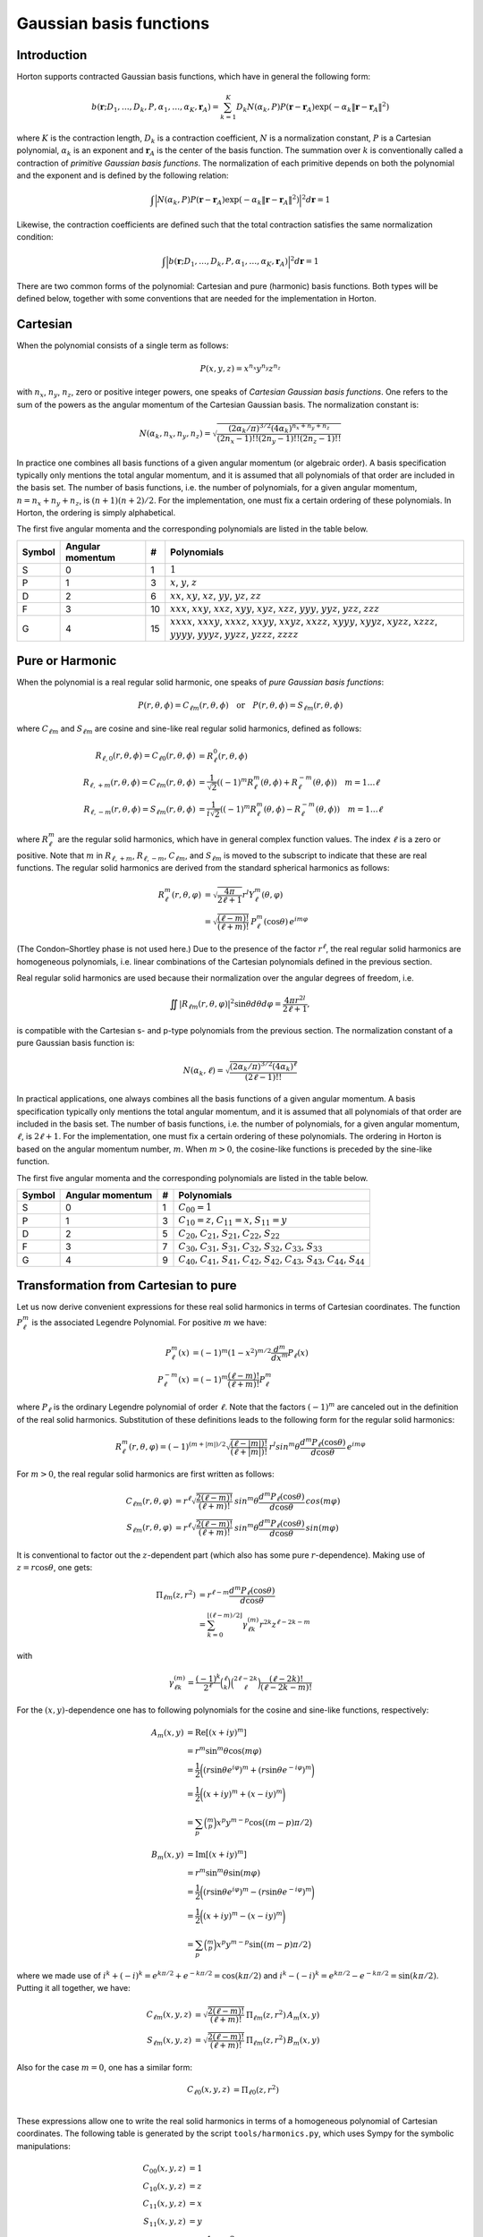 Gaussian basis functions
########################


Introduction
============


Horton supports contracted Gaussian basis functions, which have in general the
following form:

.. math:: b(\mathbf{r}; D_1, \ldots, D_k, P, \alpha_1, \ldots, \alpha_K, \mathbf{r}_A) =
          \sum_{k=1}^K D_k N(\alpha_k, P)
          P(\mathbf{r} - \mathbf{r}_A)
          \exp(-\alpha_k \Vert \mathbf{r} - \mathbf{r}_A \Vert^2)

where :math:`K` is the contraction length, :math:`D_k` is a contraction
coefficient, :math:`N` is a normalization constant, :math:`P` is a Cartesian
polynomial, :math:`\alpha_k` is an exponent and :math:`\mathbf{r}_A` is the
center of the basis function. The summation over :math:`k` is
conventionally called a contraction of `primitive Gaussian basis functions`.
The normalization of each primitive depends on both the polynomial and the
exponent and is defined by the following relation:

.. math:: \int \Bigl\vert N(\alpha_k, P) P(\mathbf{r} - \mathbf{r}_A)
               \exp(-\alpha_k \Vert \mathbf{r} - \mathbf{r}_A \Vert^2)
               \Bigr\vert^2 d\mathbf{r} = 1

Likewise, the contraction coefficients are defined such that the total
contraction satisfies the same normalization condition:

.. math:: \int \Bigl\vert
               b(\mathbf{r}; D_1, \ldots, D_k, P, \alpha_1, \ldots, \alpha_K, \mathbf{r}_A)
               \Bigr\vert^2 d\mathbf{r} = 1

There are two common forms of the polynomial: Cartesian and pure (harmonic) basis
functions. Both types will be defined below, together with some conventions
that are needed for the implementation in Horton.


Cartesian
=========


When the polynomial consists of a single term as follows:

.. math:: P(x,y,z) = x^{n_x} y^{n_y} z^{n_z}

with :math:`n_x`, :math:`n_y`, :math:`n_z`, zero or positive integer powers, one
speaks of `Cartesian Gaussian basis functions`. One refers to the sum of the
powers as the angular momentum of the Cartesian Gaussian basis. The
normalization constant is:

.. math:: N(\alpha_k, n_x, n_y, n_z) = \sqrt{\frac
        {(2\alpha_k/\pi)^{3/2} (4\alpha_k)^{n_x+n_y+n_z}}
        {(2n_x-1)!! (2n_y-1)!! (2n_z-1)!!}
        }

In practice one combines all basis functions of a given angular momentum (or
algebraic order). A basis specification typically only mentions the total
angular momentum, and it is assumed that all polynomials of that
order are included in the basis set. The number of basis functions, i.e. the
number of polynomials, for a given angular momentum, :math:`n=n_x+n_y+n_z`, is
:math:`(n+1)(n+2)/2`. For the implementation, one must fix a certain ordering of
these polynomials. In Horton, the ordering is simply alphabetical.

The first five angular momenta and the corresponding polynomials are listed in
the table below.

====== ================ == ===========
Symbol Angular momentum #  Polynomials
====== ================ == ===========
S      0                1  :math:`1`
P      1                3  :math:`x`, :math:`y`, :math:`z`
D      2                6  :math:`xx`, :math:`xy`, :math:`xz`, :math:`yy`, :math:`yz`, :math:`zz`
F      3                10 :math:`xxx`, :math:`xxy`, :math:`xxz`, :math:`xyy`, :math:`xyz`, :math:`xzz`, :math:`yyy`, :math:`yyz`, :math:`yzz`, :math:`zzz`
G      4                15 :math:`xxxx`, :math:`xxxy`, :math:`xxxz`, :math:`xxyy`, :math:`xxyz`, :math:`xxzz`, :math:`xyyy`, :math:`xyyz`, :math:`xyzz`, :math:`xzzz`, :math:`yyyy`, :math:`yyyz`, :math:`yyzz`, :math:`yzzz`, :math:`zzzz`
====== ================ == ===========


Pure or Harmonic
================

When the polynomial is a real regular solid harmonic, one speaks of `pure
Gaussian basis functions`:

.. math::
    P(r,\theta,\phi) = C_{\ell m}(r,\theta,\phi) \quad \text{or} \quad P(r,\theta,\phi) = S_{\ell m}(r,\theta,\phi)

where :math:`C_{\ell m}` and :math:`S_{\ell m}` are cosine and sine-like real regular
solid harmonics, defined as follows:

.. math::
    R_{\ell, 0}(r,\theta,\phi)  = C_{\ell 0}(r,\theta,\phi) & = R_\ell^0(r,\theta,\phi) \\
    R_{\ell, +m}(r,\theta,\phi) = C_{\ell m}(r,\theta,\phi) & = \frac{1}{\sqrt{2}}((-1)^m R_\ell^m(\theta,\phi) + R_\ell^{-m}(\theta,\phi)) \quad m = 1\ldots \ell \\
    R_{\ell, -m}(r,\theta,\phi) = S_{\ell m}(r,\theta,\phi) & = \frac{1}{i \sqrt{2}}((-1)^m R_\ell^m(\theta,\phi) - R_\ell^{-m}(\theta,\phi)) \quad m = 1\ldots \ell

where :math:`R_\ell^m` are the regular solid harmonics, which have in general
complex function values. The index :math:`\ell` is a zero or positive. Note that :math:`m` in
:math:`R_{\ell,+m}`, :math:`R_{\ell,-m}`, :math:`C_{\ell m}`, and :math:`S_{\ell
m}` is moved to the subscript to indicate that these are real functions. The
regular solid harmonics are derived from the standard spherical harmonics as
follows:

.. math::
    R_\ell^m(r, \theta, \varphi) & = \sqrt{\frac{4\pi}{2\ell+1}} r^l Y_\ell^m(\theta, \varphi) \\
        & = \sqrt{\frac{(\ell-m)!}{(\ell+m)!}} \, P_\ell^m(\cos{\theta})\, e^{i m \varphi}

(The Condon–Shortley phase is not used here.) Due to the presence of the factor
:math:`r^\ell`, the real regular solid harmonics are homogeneous polynomials,
i.e. linear combinations of the Cartesian polynomials defined in the previous
section.

Real regular solid harmonics are used because their normalization over the angular degrees of freedom, i.e.

.. math::
    \iint |R_{\ell m}(r, \theta, \varphi)|^2 \sin \theta d \theta d \varphi = \frac{4\pi r^{2l}}{2\ell+1},

is compatible with the Cartesian s- and p-type polynomials from the previous
section. The normalization constant of a pure Gaussian basis function is:

.. math:: N(\alpha_k, \ell) = \sqrt{\frac
        {(2\alpha_k/\pi)^{3/2} (4\alpha_k)^\ell}
        {(2\ell-1)!!}
        }

In practical applications, one always combines all the basis functions of a
given angular momentum. A basis specification typically only mentions the total
angular momentum, and it is assumed that all polynomials of that
order are included in the basis set. The number of basis functions, i.e. the
number of polynomials, for a given angular momentum, :math:`\ell`, is
:math:`2\ell+1`. For the implementation, one must fix a certain ordering of
these polynomials. The ordering in Horton is based on the angular momentum
number, :math:`m`. When :math:`m>0`, the cosine-like functions is preceded by
the sine-like function.

The first five angular momenta and the corresponding polynomials are listed in
the table below.

====== ================ == ===========
Symbol Angular momentum #  Polynomials
====== ================ == ===========
S      0                1  :math:`C_{00}=1`
P      1                3  :math:`C_{10}=z`, :math:`C_{11}=x`, :math:`S_{11}=y`
D      2                5  :math:`C_{20}`, :math:`C_{21}`, :math:`S_{21}`, :math:`C_{22}`, :math:`S_{22}`
F      3                7  :math:`C_{30}`, :math:`C_{31}`, :math:`S_{31}`, :math:`C_{32}`, :math:`S_{32}`, :math:`C_{33}`, :math:`S_{33}`
G      4                9  :math:`C_{40}`, :math:`C_{41}`, :math:`S_{41}`, :math:`C_{42}`, :math:`S_{42}`, :math:`C_{43}`, :math:`S_{43}`, :math:`C_{44}`, :math:`S_{44}`
====== ================ == ===========


Transformation from Cartesian to pure
=====================================

Let us now derive convenient expressions for these real solid harmonics in terms
of Cartesian coordinates. The function :math:`P_\ell^m` is the
associated Legendre Polynomial. For positive :math:`m` we have:

.. math::
    P_\ell^m(x) & = (-1)^m (1-x^2)^{m/2} \frac{d^m}{dx^m} P_\ell(x) \\
    P_\ell^{-m}(x) & = (-1)^m \frac{(\ell-m)!}{(\ell+m)!} P_\ell^m

where :math:`P_\ell` is the ordinary Legendre polynomial of order :math:`\ell`.
Note that the factors :math:`(-1)^m` are canceled out in the definition of the
real solid harmonics. Substitution of these definitions leads to the following
form for the regular solid harmonics:

.. math::
    R_\ell^m(r, \theta, \varphi) = (-1)^{(m+|m|)/2}\sqrt{\frac{(\ell-|m|)!}{(\ell+|m|)!}} \, r^l sin^m \theta \frac{d^m P_\ell(\cos{\theta})}{d \cos \theta}\, e^{i m \varphi}

For :math:`m>0`, the real regular solid harmonics are first written as follows:

.. math::
    C_{\ell m}(r, \theta, \varphi) & = r^\ell \sqrt{\frac{2(\ell-m)!}{(\ell+m)!}} \, sin^m \theta \frac{d^m P_\ell(\cos{\theta})}{d \cos \theta}\, cos(m \varphi) \\
    S_{\ell m}(r, \theta, \varphi) & = r^\ell \sqrt{\frac{2(\ell-m)!}{(\ell+m)!}} \, sin^m \theta \frac{d^m P_\ell(\cos{\theta})}{d \cos \theta}\, sin(m \varphi)

It is conventional to factor out the :math:`z`-dependent part (which also has
some pure :math:`r`-dependence). Making use of :math:`z=r\cos\theta`, one gets:

.. math::
    \Pi_{\ell m}(z,r^2) & = r^{\ell-m} \frac{d^m P_\ell (\cos\theta)}{d \cos\theta} \\
             & = \sum_{k=0}^{\lfloor (\ell-m)/2 \rfloor} \gamma_{\ell k}^{(m)} r^{2k} z^{\ell-2k-m}

with

.. math::
    \gamma_{\ell k}^{(m)} = \frac{(-1)^k}{2^\ell} \binom{\ell}{k}\binom{2\ell-2k}{\ell}\frac{(\ell-2k)!}{(\ell-2k-m)!}

For the :math:`(x,y)`-dependence one has to following polynomials for the
cosine and sine-like functions, respectively:

.. math::
    A_m(x,y) & = \mathrm{Re}[(x+iy)^m] \\
             & = r^m \sin^m \theta \cos(m \varphi) \\
             & = \frac{1}{2}\biggl( (r \sin \theta e^{i \varphi})^m + (r \sin \theta e^{-i \varphi})^m \biggr) \\
             & = \frac{1}{2}\biggl( (x + iy)^m + (x - iy)^m \biggr) \\
             & = \sum_p \binom{m}{p} x^p y^{m-p} \cos \bigl( (m-p) \pi/2 \bigl)

.. math::
    B_m(x,y) & = \mathrm{Im}[(x+iy)^m] \\
             & = r^m \sin^m \theta \sin(m \varphi) \\
             & = \frac{1}{2}\biggl( (r \sin \theta e^{i \varphi})^m - (r \sin \theta e^{-i \varphi})^m \biggr) \\
             & = \frac{1}{2}\biggl( (x + iy)^m - (x - iy)^m \biggr) \\
             & = \sum_p \binom{m}{p} x^p y^{m-p} \sin \bigl( (m-p) \pi/2 \bigl)

where we made use of :math:`i^k+(-i)^k = e^{k\pi/2} + e^{-k\pi/2} = \cos(k\pi/2)`
and :math:`i^k-(-i)^k = e^{k\pi/2} - e^{-k\pi/2} = \sin(k\pi/2)`. Putting it
all together, we have:

.. math::
    C_{\ell m}(x, y, z) & = \sqrt{\frac{2(\ell-m)!}{(\ell+m)!}} \, \Pi_{\ell m}(z,r^2) \, A_m(x,y) \\
    S_{\ell m}(x, y, z) & = \sqrt{\frac{2(\ell-m)!}{(\ell+m)!}} \, \Pi_{\ell m}(z,r^2) \, B_m(x,y)

Also for the case :math:`m=0`, one has a similar form:

.. math::
    C_{\ell 0}(x, y, z) & = \Pi_{\ell 0}(z,r^2) \\

These expressions allow one to write the real solid harmonics in terms of a
homogeneous polynomial of Cartesian coordinates. The following table is
generated by the script ``tools/harmonics.py``, which uses Sympy for the
symbolic manipulations:

.. math::
    C_{00}(x,y,z) & = 1 \\
    C_{10}(x,y,z) & = z \\
    C_{11}(x,y,z) & = x \\
    S_{11}(x,y,z) & = y \\
    C_{20}(x,y,z) & = - \frac{1}{2} r^{2} + \frac{3}{2} z^{2} \\
    C_{21}(x,y,z) & = \sqrt{3} x z \\
    S_{21}(x,y,z) & = \sqrt{3} y z \\
    C_{22}(x,y,z) & = \frac{1}{2} \sqrt{3} \left(x^{2} - y^{2}\right) \\
    S_{22}(x,y,z) & = \sqrt{3} x y \\
    C_{30}(x,y,z) & = - \frac{3}{2} r^{2} z + \frac{5}{2} z^{3} \\
    C_{31}(x,y,z) & = \frac{1}{6} \sqrt{6} x \left(- \frac{3}{2} r^{2} + \frac{15}{2} z^{2}\right) \\
    S_{31}(x,y,z) & = \frac{1}{6} \sqrt{6} y \left(- \frac{3}{2} r^{2} + \frac{15}{2} z^{2}\right) \\
    C_{32}(x,y,z) & = \frac{1}{2} \sqrt{15} z \left(x^{2} - y^{2}\right) \\
    S_{32}(x,y,z) & = \sqrt{15} x y z \\
    C_{33}(x,y,z) & = \frac{1}{4} \sqrt{10} \left(x^{3} - 3 x y^{2}\right) \\
    S_{33}(x,y,z) & = \frac{1}{4} \sqrt{10} \left(3 x^{2} y - y^{3}\right) \\
    C_{40}(x,y,z) & = \frac{3}{8} r^{4} - \frac{15}{4} r^{2} z^{2} + \frac{35}{8} z^{4} \\
    C_{41}(x,y,z) & = \frac{1}{10} \sqrt{10} x \left(- \frac{15}{2} r^{2} z + \frac{35}{2} z^{3}\right) \\
    S_{41}(x,y,z) & = \frac{1}{10} \sqrt{10} y \left(- \frac{15}{2} r^{2} z + \frac{35}{2} z^{3}\right) \\
    C_{42}(x,y,z) & = \frac{1}{30} \sqrt{5} \left(- \frac{15}{2} r^{2} + \frac{105}{2} z^{2}\right) \left(x^{2} - y^{2}\right) \\
    S_{42}(x,y,z) & = \frac{1}{15} \sqrt{5} x y \left(- \frac{15}{2} r^{2} + \frac{105}{2} z^{2}\right) \\
    C_{43}(x,y,z) & = \frac{1}{4} \sqrt{70} z \left(x^{3} - 3 x y^{2}\right) \\
    S_{43}(x,y,z) & = \frac{1}{4} \sqrt{70} z \left(3 x^{2} y - y^{3}\right) \\
    C_{44}(x,y,z) & = \frac{1}{8} \sqrt{35} \left(x^{4} - 6 x^{2} y^{2} + y^{4}\right) \\
    S_{44}(x,y,z) & = \frac{1}{8} \sqrt{35} \left(4 x^{3} y - 4 x y^{3}\right)


Note that these functions are not normalized yet.
The formatting of the list above is not great because of the limitations of
Sympy's latex printer.

The script ``tools/harmonics.py`` also generates the transformation matrices
from Cartesian to pure basis functions. These do take into account the
normalization.

.. math::
    \left(\begin{array}{c}
    X(C_{00})
    \end{array}\right)
    &=
    \left(\begin{array}{c}
    1 \\
    \end{array}\right)
    \left(\begin{array}{c}
    X(1)
    \end{array}\right)
    \\
    \left(\begin{array}{c}
    X(C_{10}) \\ X(C_{11}) \\ X(S_{11})
    \end{array}\right)
    &=
    \left(\begin{array}{ccc}
    0 & 0 & 1 \\
    1 & 0 & 0 \\
    0 & 1 & 0 \\
    \end{array}\right)
    \left(\begin{array}{c}
    X(x) \\ X(y) \\ X(z)
    \end{array}\right)
    \\
    \left(\begin{array}{c}
    X(C_{20}) \\ X(C_{21}) \\ X(S_{21}) \\ X(C_{22}) \\ X(S_{22})
    \end{array}\right)
    &=
    \left(\begin{array}{cccccc}
    - \frac{1}{2} & 0 & 0 & - \frac{1}{2} & 0 & 1 \\
    0 & 0 & 1 & 0 & 0 & 0 \\
    0 & 0 & 0 & 0 & 1 & 0 \\
    \frac{1}{2} \sqrt{3} & 0 & 0 & - \frac{1}{2} \sqrt{3} & 0 & 0 \\
    0 & 1 & 0 & 0 & 0 & 0 \\
    \end{array}\right)
    \left(\begin{array}{c}
    X(xx) \\ X(xy) \\ X(xz) \\ X(yy) \\ X(yz) \\ X(zz)
    \end{array}\right)
    \\
    \left(\begin{array}{c}
    X(C_{30}) \\ X(C_{31}) \\ X(S_{31}) \\ X(C_{32}) \\ X(S_{32}) \\ X(C_{33}) \\ X(S_{33})
    \end{array}\right)
    &=
    \left(\begin{array}{cccccccccc}
    0 & 0 & - \frac{3}{10} \sqrt{5} & 0 & 0 & 0 & 0 & - \frac{3}{10} \sqrt{5} & 0 & 1 \\
    - \frac{1}{4} \sqrt{6} & 0 & 0 & - \frac{1}{20} \sqrt{30} & 0 & \frac{1}{5} \sqrt{30} & 0 & 0 & 0 & 0 \\
    0 & - \frac{1}{20} \sqrt{30} & 0 & 0 & 0 & 0 & - \frac{1}{4} \sqrt{6} & 0 & \frac{1}{5} \sqrt{30} & 0 \\
    0 & 0 & \frac{1}{2} \sqrt{3} & 0 & 0 & 0 & 0 & - \frac{1}{2} \sqrt{3} & 0 & 0 \\
    0 & 0 & 0 & 0 & 1 & 0 & 0 & 0 & 0 & 0 \\
    \frac{1}{4} \sqrt{10} & 0 & 0 & - \frac{3}{4} \sqrt{2} & 0 & 0 & 0 & 0 & 0 & 0 \\
    0 & \frac{3}{4} \sqrt{2} & 0 & 0 & 0 & 0 & - \frac{1}{4} \sqrt{10} & 0 & 0 & 0 \\
    \end{array}\right)
    \left(\begin{array}{c}
    X(xxx) \\ X(xxy) \\ X(xxz) \\ X(xyy) \\ X(xyz) \\ X(xzz) \\ X(yyy) \\ X(yyz) \\ X(yzz) \\ X(zzz)
    \end{array}\right)
    \\
    \left(\begin{array}{c}
    X(C_{40}) \\ X(C_{41}) \\ X(S_{41}) \\ X(C_{42}) \\ X(S_{42}) \\ X(C_{43}) \\ X(S_{43}) \\ X(C_{44}) \\ X(S_{44})
    \end{array}\right)
    &=
    \left(\begin{array}{ccccccccccccccc}
    \frac{3}{8} & 0 & 0 & \frac{3}{140} \sqrt{105} & 0 & - \frac{3}{35} \sqrt{105} & 0 & 0 & 0 & 0 & \frac{3}{8} & 0 & - \frac{3}{35} \sqrt{105} & 0 & 1 \\
    0 & 0 & - \frac{3}{28} \sqrt{70} & 0 & 0 & 0 & 0 & - \frac{3}{28} \sqrt{14} & 0 & \frac{1}{7} \sqrt{70} & 0 & 0 & 0 & 0 & 0 \\
    0 & 0 & 0 & 0 & - \frac{3}{28} \sqrt{14} & 0 & 0 & 0 & 0 & 0 & 0 & - \frac{3}{28} \sqrt{70} & 0 & \frac{1}{7} \sqrt{70} & 0 \\
    - \frac{1}{4} \sqrt{5} & 0 & 0 & 0 & 0 & \frac{3}{14} \sqrt{21} & 0 & 0 & 0 & 0 & \frac{1}{4} \sqrt{5} & 0 & - \frac{3}{14} \sqrt{21} & 0 & 0 \\
    0 & - \frac{1}{14} \sqrt{35} & 0 & 0 & 0 & 0 & - \frac{1}{14} \sqrt{35} & 0 & \frac{3}{7} \sqrt{7} & 0 & 0 & 0 & 0 & 0 & 0 \\
    0 & 0 & \frac{1}{4} \sqrt{10} & 0 & 0 & 0 & 0 & - \frac{3}{4} \sqrt{2} & 0 & 0 & 0 & 0 & 0 & 0 & 0 \\
    0 & 0 & 0 & 0 & \frac{3}{4} \sqrt{2} & 0 & 0 & 0 & 0 & 0 & 0 & - \frac{1}{4} \sqrt{10} & 0 & 0 & 0 \\
    \frac{1}{8} \sqrt{35} & 0 & 0 & - \frac{3}{4} \sqrt{3} & 0 & 0 & 0 & 0 & 0 & 0 & \frac{1}{8} \sqrt{35} & 0 & 0 & 0 & 0 \\
    0 & \frac{1}{2} \sqrt{5} & 0 & 0 & 0 & 0 & - \frac{1}{2} \sqrt{5} & 0 & 0 & 0 & 0 & 0 & 0 & 0 & 0 \\
    \end{array}\right)
    \left(\begin{array}{c}
    X(xxxx) \\ X(xxxy) \\ X(xxxz) \\ X(xxyy) \\ X(xxyz) \\ X(xxzz) \\ X(xyyy) \\ X(xyyz) \\ X(xyzz) \\ X(xzzz) \\ X(yyyy) \\ X(yyyz) \\ X(yyzz) \\ X(yzzz) \\ X(zzzz)
    \end{array}\right)


These transformations are implemented in ``horton/cartpure.c`` with sparse
matrix products for angular momenta up to :math:`\ell=9`.


Recursion relations for real regular solid harmonics
====================================================

Recurrence relations for :math:`\Pi_{\ell m}(z,r^2)` can be derived from the
recurrence relations for the associated Legendre polynomials:

    Initialization

    .. math::
        \Pi_{0 0}(z,r^2) & = 1

    For :math:`\ell \ge 1`

    .. math::
        \Pi_{\ell \ell}(z,r^2) & = (2\ell-1)\Pi_{\ell-1, \ell-1}(z,r^2) \\
        \Pi_{\ell, \ell-1}(z,r^2) & = z\Pi_{\ell\ell}(z,r^2)

    For :math:`\ell \ge 2` and :math:`0 \le m \le \ell-2`

    .. math::
        \Pi_{\ell m}(z,r^2) = z \frac{2\ell-1}{\ell-m} \Pi_{\ell-1, m}(z,r^2)
                            - r^2 \frac{\ell+m-1}{\ell-m} \Pi_{\ell-2, m}(z,r^2)


Recurrence relations for the functions :math:`A_m(x,y)` and :math:`B_m(x,y)` are
easily derived from scratch:

.. math::
    A_m(x,y) + i B_m(x,y) & = (x + iy)^m \\
                          & = (x + iy) (x + iy)^{m-1}\\
                          & = (x + iy) (A_{m-1}(x,y) + iB_{m-1}(x,y))

Hence, one gets:

    Initialization

        .. math::
            A_1(x,y) & = x \\
            B_1(x,y) & = y

    For :math:`m \ge 2`

        .. math::
            A_m(x,y) & = x A_{m-1}(x,y) - y B_{m-1}(x,y) \\
            B_m(x,y) & = y A_{m-1}(x,y) + x B_{m-1}(x,y)

